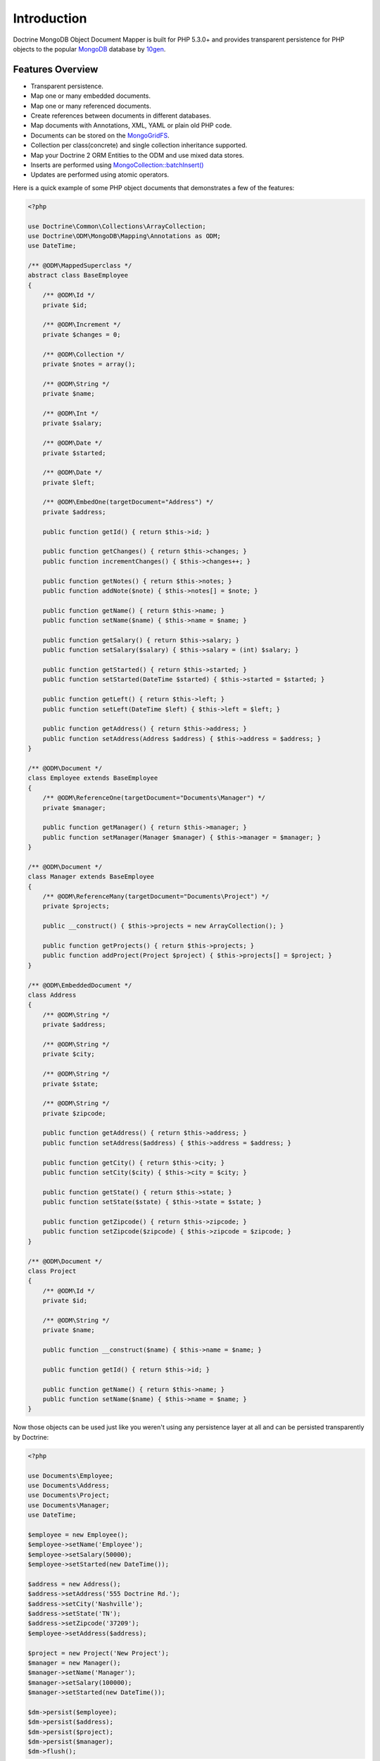 Introduction
============

Doctrine MongoDB Object Document Mapper is built for PHP 5.3.0+ and
provides transparent persistence for PHP objects to the popular `MongoDB`_ database by `10gen`_.

Features Overview
-----------------

-  Transparent persistence.
-  Map one or many embedded documents.
-  Map one or many referenced documents.
-  Create references between documents in different databases.
-  Map documents with Annotations, XML, YAML or plain old PHP code.
-  Documents can be stored on the `MongoGridFS <http://www.php.net/MongoGridFS>`_.
-  Collection per class(concrete) and single collection inheritance supported.
-  Map your Doctrine 2 ORM Entities to the ODM and use mixed data stores.
-  Inserts are performed using `MongoCollection::batchInsert() <http://us.php.net/manual/en/mongocollection.batchinsert.php>`_
-  Updates are performed using atomic operators.

Here is a quick example of some PHP object documents that demonstrates a few of the features:

.. code-block:: php

    <?php

    use Doctrine\Common\Collections\ArrayCollection;
    use Doctrine\ODM\MongoDB\Mapping\Annotations as ODM;
    use DateTime;

    /** @ODM\MappedSuperclass */
    abstract class BaseEmployee
    {
        /** @ODM\Id */
        private $id;
    
        /** @ODM\Increment */
        private $changes = 0;
    
        /** @ODM\Collection */
        private $notes = array();
    
        /** @ODM\String */
        private $name;
    
        /** @ODM\Int */
        private $salary;
    
        /** @ODM\Date */
        private $started;
    
        /** @ODM\Date */
        private $left;
    
        /** @ODM\EmbedOne(targetDocument="Address") */
        private $address;

        public function getId() { return $this->id; }

        public function getChanges() { return $this->changes; }
        public function incrementChanges() { $this->changes++; }

        public function getNotes() { return $this->notes; }
        public function addNote($note) { $this->notes[] = $note; }

        public function getName() { return $this->name; }
        public function setName($name) { $this->name = $name; }

        public function getSalary() { return $this->salary; }
        public function setSalary($salary) { $this->salary = (int) $salary; }

        public function getStarted() { return $this->started; }
        public function setStarted(DateTime $started) { $this->started = $started; }

        public function getLeft() { return $this->left; }
        public function setLeft(DateTime $left) { $this->left = $left; }

        public function getAddress() { return $this->address; }
        public function setAddress(Address $address) { $this->address = $address; }
    }
    
    /** @ODM\Document */
    class Employee extends BaseEmployee
    {
        /** @ODM\ReferenceOne(targetDocument="Documents\Manager") */
        private $manager;
    
        public function getManager() { return $this->manager; }
        public function setManager(Manager $manager) { $this->manager = $manager; }
    }
    
    /** @ODM\Document */
    class Manager extends BaseEmployee
    {
        /** @ODM\ReferenceMany(targetDocument="Documents\Project") */
        private $projects;
    
        public __construct() { $this->projects = new ArrayCollection(); }

        public function getProjects() { return $this->projects; }
        public function addProject(Project $project) { $this->projects[] = $project; }
    }
    
    /** @ODM\EmbeddedDocument */
    class Address
    {
        /** @ODM\String */
        private $address;
    
        /** @ODM\String */
        private $city;
    
        /** @ODM\String */
        private $state;
    
        /** @ODM\String */
        private $zipcode;

        public function getAddress() { return $this->address; }
        public function setAddress($address) { $this->address = $address; }

        public function getCity() { return $this->city; }
        public function setCity($city) { $this->city = $city; }

        public function getState() { return $this->state; }
        public function setState($state) { $this->state = $state; }

        public function getZipcode() { return $this->zipcode; }
        public function setZipcode($zipcode) { $this->zipcode = $zipcode; }
    }
    
    /** @ODM\Document */
    class Project
    {
        /** @ODM\Id */
        private $id;
    
        /** @ODM\String */
        private $name;
    
        public function __construct($name) { $this->name = $name; }

        public function getId() { return $this->id; }

        public function getName() { return $this->name; }
        public function setName($name) { $this->name = $name; }
    }

Now those objects can be used just like you weren't using any
persistence layer at all and can be persisted transparently by
Doctrine:

.. code-block:: php

    <?php
    
    use Documents\Employee;
    use Documents\Address;
    use Documents\Project;
    use Documents\Manager;
    use DateTime;

    $employee = new Employee();
    $employee->setName('Employee');
    $employee->setSalary(50000);
    $employee->setStarted(new DateTime());
    
    $address = new Address();
    $address->setAddress('555 Doctrine Rd.');
    $address->setCity('Nashville');
    $address->setState('TN');
    $address->setZipcode('37209');
    $employee->setAddress($address);
    
    $project = new Project('New Project');
    $manager = new Manager();
    $manager->setName('Manager');
    $manager->setSalary(100000);
    $manager->setStarted(new DateTime());

    $dm->persist($employee);
    $dm->persist($address);
    $dm->persist($project);
    $dm->persist($manager);
    $dm->flush();

The above would insert the following:

::

    Array
    (
        [000000004b0a33690000000001c304c6] => Array
            (
                [name] => New Project
            )
    
    )
    Array
    (
        [000000004b0a33660000000001c304c6] => Array
            (
                [changes] => 0
                [notes] => Array
                    (
                    )
    
                [name] => Manager
                [salary] => 100000
                [started] => MongoDate Object
                    (
                        [sec] => 1275265048
                        [usec] => 0
                    )
    
                [projects] => Array
                    (
                        [0] => Array
                            (
                                [$ref] => projects
                                [$id] => 4c0300188ead0e947a000000
                                [$db] => my_db
                            )
    
                    )
    
            )
    
    )
    Array
    (
        [000000004b0a336a0000000001c304c6] => Array
            (
                [changes] => 0
                [notes] => Array
                    (
                    )
    
                [name] => Employee
                [salary] => 50000
                [started] => MongoDate Object
                    (
                        [sec] => 1275265048
                        [usec] => 0
                    )
    
                [address] => Array
                    (
                        [address] => 555 Doctrine Rd.
                        [city] => Nashville
                        [state] => TN
                        [zipcode] => 37209
                    )
    
            )
    
    )

If we update a property and call ``->flush()`` again we'll get an
efficient update query using the atomic operators:

.. code-block:: php

    <?php
    $newProject = new Project('Another Project');
    $manager->setSalary(200000);
    $manager->addNote('Gave user 100k a year raise');
    $manager->incrementChanges(2);
    $manager->addProject($newProject);
    
    $dm->persist($newProject);
    $dm->flush();

The above could would produce an update that looks something like
this:

::

    Array
    (
        [$inc] => Array
            (
                [changes] => 2
            )
    
        [$pushAll] => Array
            (
                [notes] => Array
                    (
                        [0] => Gave user 100k a year raise
                    )
    
                [projects] => Array
                    (
                        [0] => Array
                            (
                                [$ref] => projects
                                [$id] => 4c0310718ead0e767e030000
                                [$db] => my_db
                            )
    
                    )
    
            )
    
        [$set] => Array
            (
                [salary] => 200000
            )
    
    )

This is a simple example, but it demonstrates well that you can
transparently persist PHP objects while still utilizing the
atomic operators for updating documents! Continue reading to learn
how to get the Doctrine MongoDB Object Document Mapper setup and
running!

Setup
-----

Before we can begin, we'll need to install the Doctrine MongoDB ODM library and
its dependencies. The easiest way to do this is with `Composer`_:

::

    $ composer require "doctrine/mongodb-odm=~1.0.0-BETA10@dev"

Once ODM and its dependencies have been downloaded, we can begin by creating a
``bootstrap.php`` file in our project's root directory, where Composer's
``vendor/`` directory also resides. Let's start by importing some of the classes
we'll use:

.. code-block:: php

    <?php

    use Doctrine\MongoDB\Connection;
    use Doctrine\ODM\MongoDB\Configuration;
    use Doctrine\ODM\MongoDB\DocumentManager;
    use Doctrine\ODM\MongoDB\Mapping\Driver\AnnotationDriver;

The first bit of code will be to import Composer's autoloader, so these classes
can actually be loaded:

.. code-block:: php

    <?php

    // ...

    if ( ! file_exists($file = __DIR__.'/vendor/autoload.php')) {
        throw new RuntimeException('Install dependencies to run this script.');
    }

    $loader = require_once $file;

Note that instead of simply requiring the file, we assign its return value to
the ``$loader`` variable. Assuming document classes will be stored in the
``Documents/`` directory (with a namespace to match), we can register them with
the autoloader like so:

.. code-block:: php

    <?php

    // ...

    $loader->add('Documents', __DIR__);

Ultimately, our application will utilize ODM through its ``DocumentManager``
class. Before we can instantiate a ``DocumentManager``, we need to construct the
``Connection`` and ``Configuration`` objects required by its factory method:

.. code-block:: php

    <?php

    // ...

    $connection = new Connection();
    $config = new Configuration();

Next, we'll specify some essential configuration options. The following assumes
that we will store generated proxy and hydrator classes in the ``Proxies/`` and
``Hydrators/`` directories, respectively. Additionally, we'll define a default
database name to use for document classes that do not specify a database in
their mapping.

.. code-block:: php

    <?php

    // ...

    $config->setProxyDir(__DIR__ . '/Proxies');
    $config->setProxyNamespace('Proxies');
    $config->setHydratorDir(__DIR__ . '/Hydrators');
    $config->setHydratorNamespace('Hydrators');
    $config->setDefaultDB('doctrine_odm');

The easiest way to define mappings for our document classes is with annotations.
We'll need to specify an annotation driver in our configuration (with one or
more paths) and register the annotations for the driver:

.. code-block:: php

    <?php

    // ...

    $config->setMetadataDriverImpl(AnnotationDriver::create(__DIR__ . '/Documents'));

    AnnotationDriver::registerAnnotationClasses();

At this point, we have everything necessary to construct a ``DocumentManager``:

.. code-block:: php

    <?php

    // ...

    $dm = DocumentManager::create($connection, $config);

The final ``bootstrap.php`` file should look like this:

.. code-block:: php

    <?php

    use Doctrine\MongoDB\Connection;
    use Doctrine\ODM\MongoDB\Configuration;
    use Doctrine\ODM\MongoDB\DocumentManager;
    use Doctrine\ODM\MongoDB\Mapping\Driver\AnnotationDriver;

    if ( ! file_exists($file = __DIR__.'/vendor/autoload.php')) {
        throw new RuntimeException('Install dependencies to run this script.');
    }

    $loader = require_once $file;
    $loader->add('Documents', __DIR__);

    $connection = new Connection();

    $config = new Configuration();
    $config->setProxyDir(__DIR__ . '/Proxies');
    $config->setProxyNamespace('Proxies');
    $config->setHydratorDir(__DIR__ . '/Hydrators');
    $config->setHydratorNamespace('Hydrators');
    $config->setDefaultDB('doctrine_odm');
    $config->setMetadataDriverImpl(AnnotationDriver::create(__DIR__ . '/Documents'));

    AnnotationDriver::registerAnnotationClasses();

    $dm = DocumentManager::create($connection, $config);

That is it! Your ``DocumentManager`` instance is ready to be used!

.. _MongoDB: http://mongodb.org
.. _10gen: http://www.10gen.com
.. _Composer: http://getcomposer.org/
